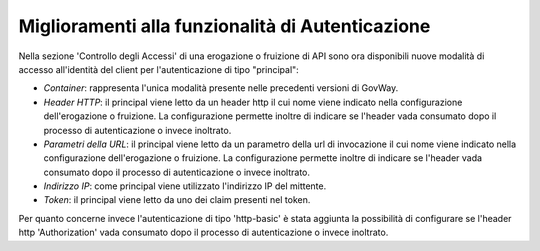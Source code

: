 Miglioramenti alla funzionalità di Autenticazione
-------------------------------------------------

Nella sezione 'Controllo degli Accessi' di una erogazione o fruizione di API sono ora disponibili nuove modalità di accesso all'identità del client per l'autenticazione di tipo "principal":

-  *Container*: rappresenta l'unica modalità presente nelle precedenti versioni di GovWay.

-  *Header HTTP*: il principal viene letto da un header http il cui nome viene indicato nella configurazione dell'erogazione o fruizione. La configurazione permette inoltre di indicare se l'header vada consumato dopo il processo di autenticazione o invece inoltrato.

-  *Parametri della URL*: il principal viene letto da un parametro della url di invocazione il cui nome viene indicato nella configurazione dell'erogazione o fruizione. La configurazione permette inoltre di indicare se l'header vada consumato dopo il processo di autenticazione o invece inoltrato.

-  *Indirizzo IP*: come principal viene utilizzato l'indirizzo IP del mittente.

- *Token*: il principal viene letto da uno dei claim presenti nel token.

Per quanto concerne invece l'autenticazione di tipo 'http-basic' è stata aggiunta la possibilità di configurare se l'header http 'Authorization' vada consumato dopo il processo di autenticazione o invece inoltrato.
